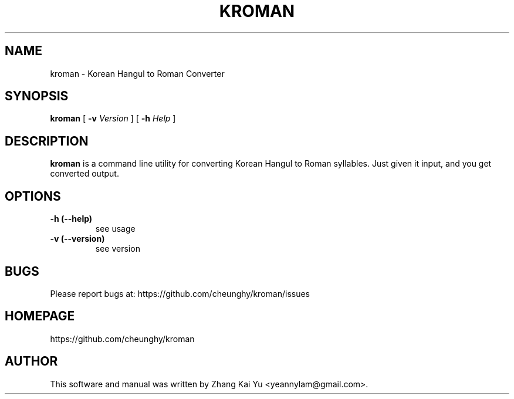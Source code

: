 .TH KROMAN 1 "July 20, 2015" "kroman"

.SH NAME
kroman \- Korean Hangul to Roman Converter
.SH SYNOPSIS
.B kroman
[
.B \-v
.I Version
] [
.B \-h
.I Help
]

.SH DESCRIPTION
.B kroman
is a command line utility for converting Korean Hangul to Roman syllables.
Just given it input, and you get converted output.

.SH OPTIONS
.TP
.B \-h (\-\-help)
see usage
.TP
.B \-v (\-\-version)
see version

.SH BUGS
Please report bugs at: https://github.com/cheunghy/kroman/issues

.SH HOMEPAGE
https://github.com/cheunghy/kroman

.SH AUTHOR
This software and manual was written by Zhang Kai Yu <yeannylam@gmail.com>.
